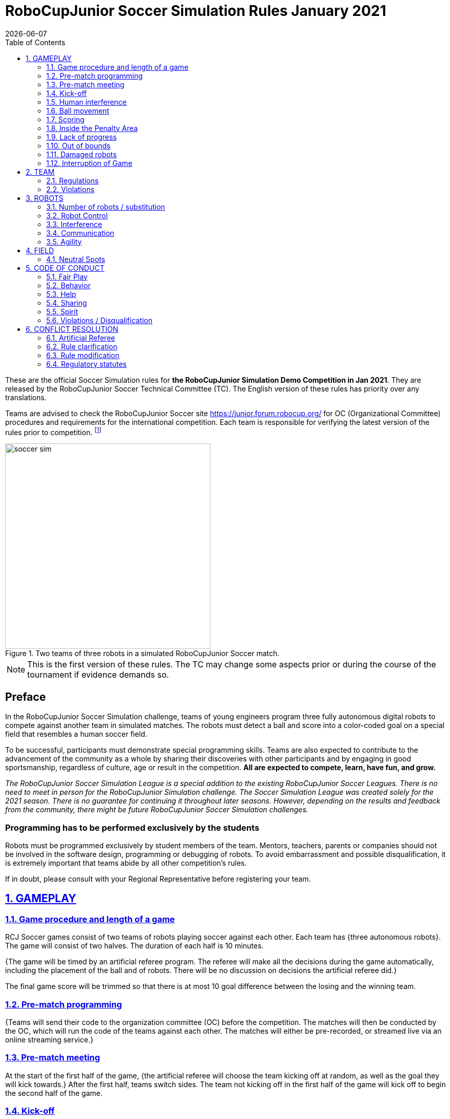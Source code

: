 = RoboCupJunior Soccer Simulation Rules January 2021
{docdate}
:toc: left
:sectanchors:
:sectlinks:
:xrefstyle: full
:section-refsig: Rule
:sectnums:

ifdef::basebackend-html[]
++++
<link rel="stylesheet" href="https://use.fontawesome.com/releases/v5.3.1/css/all.css" integrity="sha384-mzrmE5qonljUremFsqc01SB46JvROS7bZs3IO2EmfFsd15uHvIt+Y8vEf7N7fWAU" crossorigin="anonymous">
<script src="https://hypothes.is/embed.js" async></script>
++++
endif::basebackend-html[]

:icons: font
:numbered:

These are the official Soccer Simulation rules for *the RoboCupJunior Simulation Demo Competition in Jan 2021*.
They are released by the RoboCupJunior Soccer Technical Committee (TC).
The English version of these rules has priority over any translations.

Teams are advised to check the RoboCupJunior Soccer site
https://junior.forum.robocup.org/ for OC (Organizational Committee) procedures
and requirements for the international competition. Each team is responsible
for verifying the latest version of the rules prior to competition.
footnote:[The current version of these rules can be found at
https://robocupjuniortc.github.io/soccer-rules-simulation/master/rules.html in HTML form
and at https://robocupjuniortc.github.io/soccer-rules-simulation/master/rules.pdf in PDF
form.]

[title="Two teams of three robots in a simulated RoboCupJunior Soccer match."]
image::media/soccer_sim.png[width=400]

NOTE: This is the first version of these rules. The TC may change
some aspects prior or during the course of the tournament if evidence demands so.

[discrete]
== Preface

In the RoboCupJunior Soccer Simulation challenge, teams of young engineers program
three fully autonomous digital robots to compete against another team
in simulated matches. The robots must detect a ball and score into a color-coded
goal on a special field that resembles a human soccer field.

To be successful, participants must demonstrate special programming skills.
Teams are also expected to contribute to the advancement of the community as a
whole by sharing their discoveries with other participants and by engaging in good
sportsmanship, regardless of culture, age or result in the competition.
*All are expected to compete, learn, have fun, and grow.*

_The RoboCupJunior Soccer Simulation League is a special addition to the existing
RoboCupJunior Soccer Leagues. There is no need to meet in person for the RoboCupJunior
Simulation challenge. The Soccer Simulation League was created solely for the
2021 season. There is no guarantee for continuing it throughout later seasons.
However, depending on the results and feedback from the community, there might be
future RoboCupJunior Soccer Simulation challenges._

[discrete]
=== Programming has to be performed exclusively by the students

Robots must be programmed exclusively by student members of the team. Mentors,
teachers, parents or companies should not be involved in the
software design, programming or debugging of robots. To avoid
embarrassment and possible disqualification, it is extremely important that
teams abide by all other competition’s rules.

If in doubt, please consult with your Regional Representative before
registering your team.



[[gameplay]]
== GAMEPLAY

[[game-procedure-and-length-of-a-game]]
=== Game procedure and length of a game

RCJ Soccer games consist of two teams of robots playing soccer against each
other. Each team has {++three autonomous robots++}. The game will consist of two
halves. The duration of each half is 10 minutes.

{++The game will be timed by an artificial referee program. The referee will make
all the decisions during the game automatically, including the placement of
the ball and of robots. There will be no discussion on decisions the artificial
referee did.++}

The final game score will be trimmed so that there is
at most 10 goal difference between the losing and the winning team.

[[pre-match-programming]]
=== Pre-match programming

{++Teams will send their code to the organization committee (OC) before the competition.
The matches will then be conducted by the OC, which will run the code of the teams
against each other. The matches will either be pre-recorded, or streamed live
via an online streaming service.++}

[[pre-match-meeting]]
=== Pre-match meeting

At the start of the first half of the game, {++the artificial referee will choose the team
kicking off at random, as well as the goal they will kick towards.++} After the first half, teams switch sides.
The team not kicking off in the first half of the game will kick off to begin
the second half of the game.

[[kick-off]]
=== Kick-off

Each half of the game begins with a kick-off. All robots must be located on
their own side of the field. All robots must be halted. The ball is positioned
by the artificial referee in the center of the field. All robots on the team not
kicking off must be outside of the center circle.

On the artificial referee's command, all robots will be started immediately.

[[neutral-kickoff]]
==== Neutral kick-off

A neutral kick-off is the same as the one described in <<kick-off>> with a
small change: all robots need must be placed outside of the center circle.

[[human-interference]]
=== Human interference

{++Except for starting or stopping the simulation, human interference during the
simulated matches is not permitted, neither by teams nor by the OC.
All decisions and actions are taken by the robots' programs
and the artificial referee autonomously.++}

[[ball-movement]]
=== Ball movement

{++A robot cannot hold a ball.++}

[[scoring]]
=== Scoring

The artificial referee will consider a goal as being scored as soon as the ball
{++crosses the goal line.++}.
Goals scored either by an attacking or defending robot have the same end
result: they give one goal to the team on the opposite side.  After a goal, the
game will be restarted with a kick-off from the team who was scored against.

[[inside-penalty-area]]
=== Inside the Penalty Area

{++No robots are supposed to be inside any penalty area for more than 15 seconds.
After this time, they will be re-spawned on the furthest unoccupied neutral spot
facing sideways. For this rule to apply, a robot must be inside the penalty area with its center
of mass.++}

[[lack-of-progress]]
=== Lack of progress

Lack of progress occurs if there is no progress in the gameplay for a
reasonable period of time and the situation is not likely to change.  Typical
lack of progress situations are when the ball is stuck between robots, when
there is no change in ball and robot’s positions, or when the ball is beyond
detection or reach capability of all robots on the field.

{++After no significant ball movement occurred for 10 seconds++}, the artificial referee will call "lack of progress" and
will move the ball to the nearest unoccupied neutral spot. If this does not
solve the lack of progress, the referee can move the ball to a different
neutral spot.


[[out-of-bounds]]
=== Out of bounds

{++There is no rule such as "Out of Bounds".++}

[[damaged-robots]]
=== Damaged robots

{++Sometimes robots in the simulation will tip or fall over. In any case when
a robot does not move for 15 seconds, the artificial referee will re-spawn it
onto the neirest unoccupied neutral spot.++}

A robot that is respawned more than 3 times in a row according to this rule without moving
at all in-between is considered damaged and will be taken off the field. The
robot must remain off the field for one minute or until the next kick-off
is due. It will be placed on the free unoccupied neutral spot furthest from the ball,
facing sideways.


[[interruption-of-game-ref-interruption]]
=== Interruption of Game

In principle, a game will not be stopped.


[[team]]
== TEAM

[[team-regulations]]
=== Regulations

A team must have {++two, three or four members++} to form a RoboCupJunior team to
participate in the International event. A team member(s) and/or program(s) cannot
be shared between teams.

Each team must have a *captain*. The captain is the person responsible
for communication with {++the OC++}. The team captain should be in a position
to answer all of the OC's requests and questions. The team can replace its captain
during the competition.

[[team-violations]]
=== Violations

Teams that do not abide by the rules are not allowed to participate.


[[robots]]
== ROBOTS

[[number-of-robots-substitution]]
=== Number of robots / substitution

Each team must have {++exactly three programs++} for the full tournament.
footnote:[This means, each of the three robot has its own program. This can be three different
programs, or three times the same program, or anything in between.]
The substitution of  programs during the competition within the team or
with other teams is forbidden.

[[robots-control]]
=== Robot Control

{++The Teams will write a controller program to move the robots during the simulation. 
The simulated robots have two wheels to control its movement (one on each side - differential-drive). 
The only aspect of the simulation that the program is allowed to act on is the speed of
the wheels of the robot that it is controlling. The program will be pre-written by
the teams and used for the whole competition. Substitution of the program during the 
competition or during a match is not allowed.++}

[[robots-interference]]
=== Interference

{++Teams are not allowed to interfere with the simulation in any unofficial way.
Teams may be penalized or disqualified by the OC for any attempt to influence or
work-around the artificicial referee, other team's robots, or the
simulation world's constraints.++}

[[communication]]
=== Communication

Robots may communicate within each team in the scope of the simulation,
as long as they abide by rule <<robots-interference>>.

Robots may not communicate with anything outside of the simulation world.

[[agility]]
=== Agility

{++The construction of the robots is pre-defined and part of the simulation
world. The robots will have a cubic form, two motorized wheels and no kicker.++}

{++Robots may be programmed with a controller script. They may turn in any direction, as
well as drive forward and backward anywhere on the field. There is a maximum speed defined
by the simulation. There is no mandatory behaviour required for the programs.++}

//[[textures]]
//=== Textures

//Robots can have customized textures. These textures cannot be transparent or carpet-green.


[[field]]
== FIELD

{++The playing field will be provided by the OC as a digital Webots world, along with
a small tutorial on how to place and move the robots during the game, as well as
measure the robot and ball positions.++}

[title="An empty field with its reference frame in the center: X (red) and Y (blue)."]
image::media/soccer_sim_field.png[image,height=170]


[[neutral-spots]]
=== Neutral Spots

{++There are 7 neutral spots. They are defined in simulation units as follows:++}

[cols=4*,options=header]
|===
| *Nr.* | *Name* | *X-Coordinate* | *Y-Coordinate*
| 1 | Central Point | 0 | 0
| 2 | Blue Side | 0.2 | 0
| 3 | Blue Side | 0.3 | 0.3
| 4 | Blue Side | 0.3 | -0.3
| 5 | Yellow Side | -0.2 | 0
| 6 | Yellow Side | -0.3 | 0.3
| 7 | Yellow Side | -0.3 | -0.3
|===


[title="The ball and the 6 robots on the 7 neutral spots as defined in <<neutral-spots>>"]
image::media/soccer_sim_field_neutral.png[image,height=200]


[[code-of-conduct]]
== CODE OF CONDUCT

[[fair-play]]
=== Fair Play

It is expected that the aim of all teams is to play a fair and clean game of
robot soccer.

Programs are not allowed to cause interference with other
robots or the referee during normal game play.

Programs are not allowed to cause interference to the field or to the ball during
normal game play.


[[behavior]]
=== Behavior

All participants are expected to behave themselves. All behavior
is to be of a subdued nature within the tournament.

[[help]]
=== Help

Mentors (teachers, parents, chaperones, and other adult team-members including
translators) are not allowed to work on the teams' programs.

*Mentors must not touch, build or program any programs.*

[[sharing]]
=== Sharing

The understanding that any technological and curricular developments should be
shared among the RoboCup and RoboCupJunior participants after the tournament
has been a part of world RoboCup competitions.

{++All the code must be shared with other participants and made open-source after
the tournament.++}

{++Also, if you find any bugs within the simulation world or the
artificial referee (except for the Webots logo), please let us know.++}

[[spirit]]
=== Spirit

It is expected that all participants, students, mentors, and parents will
respect the RoboCupJunior mission.

*_It is not whether you win or lose, but how much you learn that counts!_*

[[violations-disqualification]]
=== Violations / Disqualification

Teams that violate the code of conduct can be disqualified from the tournament.
It is also possible to disqualify only single person or single program from
further participation in the tournament.

In less severe cases of violations of the code of conduct, a team will be given
a warning (a yellow card). In severe or repeated cases of
violations of the code of conduct a team can be disqualified immediately
without a warning by a red card.

[[conflict-resolution]]
== CONFLICT RESOLUTION

[[referee-and-referee-assistant]]
=== Artificial Referee

{++During a match, the artificial referee is a program in charge of making decisions
with regards to the game and according to these rules.++}

During gameplay, the decisions made by the artificial referee are final.

At the conclusion of the game, the result recorded is final.

[[rule-clarification]]
=== Rule clarification

Rule clarification may be made by members of the RoboCupJunior Soccer Technical
Committee and Organizing Committee, if necessary even during a tournament.

[[rule-modification]]
=== Rule modification

If special circumstances, such as unforeseen problems or capabilities of a
robot occur, rules may be modified by the RoboCupJunior Soccer Organizing
Committee Chair in conjunction with available Technical Committee and
Organizing Committee members, if necessary even during a tournament.

[[regulatory-statutes]]
=== Regulatory statutes

Each RoboCupJunior competition may have its own regulatory statutes to define
the procedure of the tournament (for example the SuperTeam system, game modes,
the inspection of programs, interviews, schedules, etc.). Regulatory statutes
become a part of this rule.


//[[international-competition]]
//== INTERNATIONAL COMPETITION
//
//[[international-competition-team]]
//=== Team
//
//Maximum team size is 4 members for RoboCupJunior 2021.

//[[interviews]]
//=== Interviews
//
//During the international competition, the Organizing Committee will arrange to
//interview teams during the event. --during the Setup Day of the event--  This means that the teams
//need to be ready present ++their code and any documentation at the interview.++
//
//During an interview, at least one member from each team must be able to explain
//particularities about the team’s programming. An interviewer may ask the team for a
//demonstration. The interviewer may also ask the team to write a simple program
//during the interview to verify that the team is able to program its robot.
//
//All teams are expected to be able to conduct the interview in English.  If this
//poses a problem, the team may ask for a translator to be present at the
//interview. If the OC is not able to provide a translator, the team is required
//to do so. During the interview, the team will be evaluated using so called
//Rubrics, which are published on the website mentioned in the beginning of these
//rules.
//
//The Technical Committee recommends the implementation of interviews in regional
//competitions as well, but this is not mandatory.

//[[further-information-on-international-competition]]
//=== Further information on International Competition
//
//All teams qualified to the international competition *must* share their --designs,
//both hardware and software-- software with all present and future participants.
//These teams are also required to send a digital portfolio before the
//competition. Further details on how will be provided by the Organizational
//Committee.
//
//During the competition days of the International Competition (as well as before
//the event) the team members are responsible for checking all relevant
//information published by the Soccer Organizational Committee, General Chairs,
//or any other RoboCup official.
//
//Teams competing in the International Competition can receive awards for their
//performance. These awards are decided and introduced by the Organizational
//Committee, which publishes all necessary details well before the actual event.
//In the past years they were awarded for best poster, presentation, robot
//design, team spirit and individual games.
//
//Note that as stated in <<spirit>>, *_it is not whether you win or lose, but how
//much you learn that counts!_*

